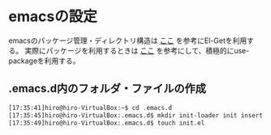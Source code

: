 * emacsの設定
emacsのパッケージ管理・ディレクトリ構造は
[[http://tarao.hatenablog.com/entry/20150221/1424518030][ここ]]
を参考にEl-Getを利用する。
実際にパッケージを利用するときは
[[http://qiita.com/kai2nenobu/items/5dfae3767514584f5220][ここ]]
を参考にして、積極的にuse-packageを利用する。
** .emacs.d内のフォルダ・ファイルの作成
#+BEGIN_SRC sh
[17:35:41]hiro@hiro-VirtualBox:~$ cd .emacs.d
[17:35:45]hiro@hiro-VirtualBox:.emacs.d$ mkdir init-loader init insert recipes
[17:35:49]hiro@hiro-VirtualBox:.emacs.d$ touch init.el
#+END_SRC
